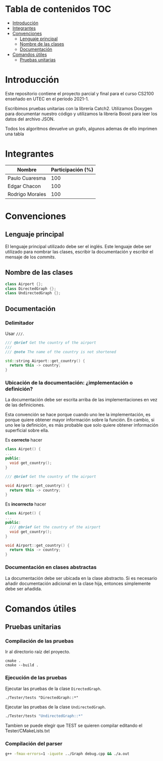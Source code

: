 * Tabla de contenidos                                                   :TOC:
- [[#introducción][Introducción]]
- [[#integrantes][Integrantes]]
- [[#convenciones][Convenciones]]
  - [[#lenguaje-principal][Lenguaje principal]]
  - [[#nombre-de-las-clases][Nombre de las clases]]
  - [[#documentación][Documentación]]
- [[#comandos-útiles][Comandos útiles]]
  - [[#pruebas-unitarias][Pruebas unitarias]]

* Introducción

Este repositorio contiene el proyecto parcial y final para el curso CS2100 enseñado en UTEC en el periodo 2021-1.

Escribimos pruebas unitarias con la librería Catch2. Utilizamos Doxygen para documentar nuestro código y utilizamos la librería Boost para leer los datos del archivo JSON.

Todos los algoritmos devuelve un grafo, algunos ademas de ello imprimen una tabla

* Integrantes

|-----------------+-------------------|
| Nombre          | Participación (%) |
|-----------------+-------------------|
| Paulo Cuaresma  |              100  |
| Edgar Chacon    |              100  |
| Rodrigo Morales |              100  |
|-----------------+-------------------|

* Convenciones

** Lenguaje principal

El lenguaje principal utilizado debe ser el inglés. Este lenguaje debe ser utilizado para nombrar las clases, escribir la documentación y escribir el mensaje de los /commits/.

** Nombre de las clases

#+begin_src cpp
class Airport {};
class DirectedGraph {};
class UndirectedGraph {};
#+end_src

** Documentación

*** Delimitador

Usar =///=.

#+begin_src cpp
/// @brief Get the country of the airport
///
/// @note The name of the country is not shortened

std::string Airport::get_country() {
  return this -> country;
}
#+end_src

*** Ubicación de la documentación: ¿implementación o definición?

La documentación debe ser escrita arriba de las implementaciones en vez de las definiciones.

Esta convención se hace porque cuando uno lee la implementación, es porque quiere obtener mayor información sobre la función. En cambio, si uno lee la definición, es más probable que solo quiere obtener información superficial sobre ella.

Es *correcto* hacer

#+begin_src cpp
class Airpot() {
...
public:
  void get_country();
}

/// @brief Get the country of the airport

void Airport::get_country() {
  return this -> country;
}
#+end_src

Es *incorrecto* hacer

#+begin_src cpp
class Airpot() {
...
public:
  /// @brief Get the country of the airport
  void get_country();
}

void Airport::get_country() {
  return this -> country;
}
#+end_src

*** Documentación en clases abstractas

La documentación debe ser ubicada en la clase abstracto. Si es necesario añadir documentación adicional en la clase hija, entonces simplemente debe ser añadida.

* Comandos útiles

** Pruebas unitarias

*** Compilación de las pruebas

Ir al directorio raíz del proyecto.

#+begin_src dash
cmake .
cmake --build .
#+end_src

*** Ejecución de las pruebas

Ejecutar las pruebas de la clase =DirectedGraph=.

#+HEADER: :exports results
#+begin_src dash
./Tester/tests "DirectedGraph::*"
#+end_src

#+RESULTS:
#+begin_example
Filters: DirectedGraph::*
===============================================================================
All tests passed (13 assertions in 7 test cases)

#+end_example

Ejecutar las pruebas de la clase =UndirectedGraph=.


#+HEADER: :exports results
#+begin_src bash
./Tester/tests "UndirectedGraph::*"
#+end_src

#+RESULTS:
#+begin_example
Filters: UndirectedGraph::*
===============================================================================
All tests passed (9 assertions in 7 test cases)

#+end_example

Tambien se puede elegir que TEST se quieren compilar editando el Tester/CMakeLists.txt

*** Compilación del parser

#+begin_src bash
g++ -fmax-errors=1 -iquote ../Graph debug.cpp && ./a.out
#+end_src
